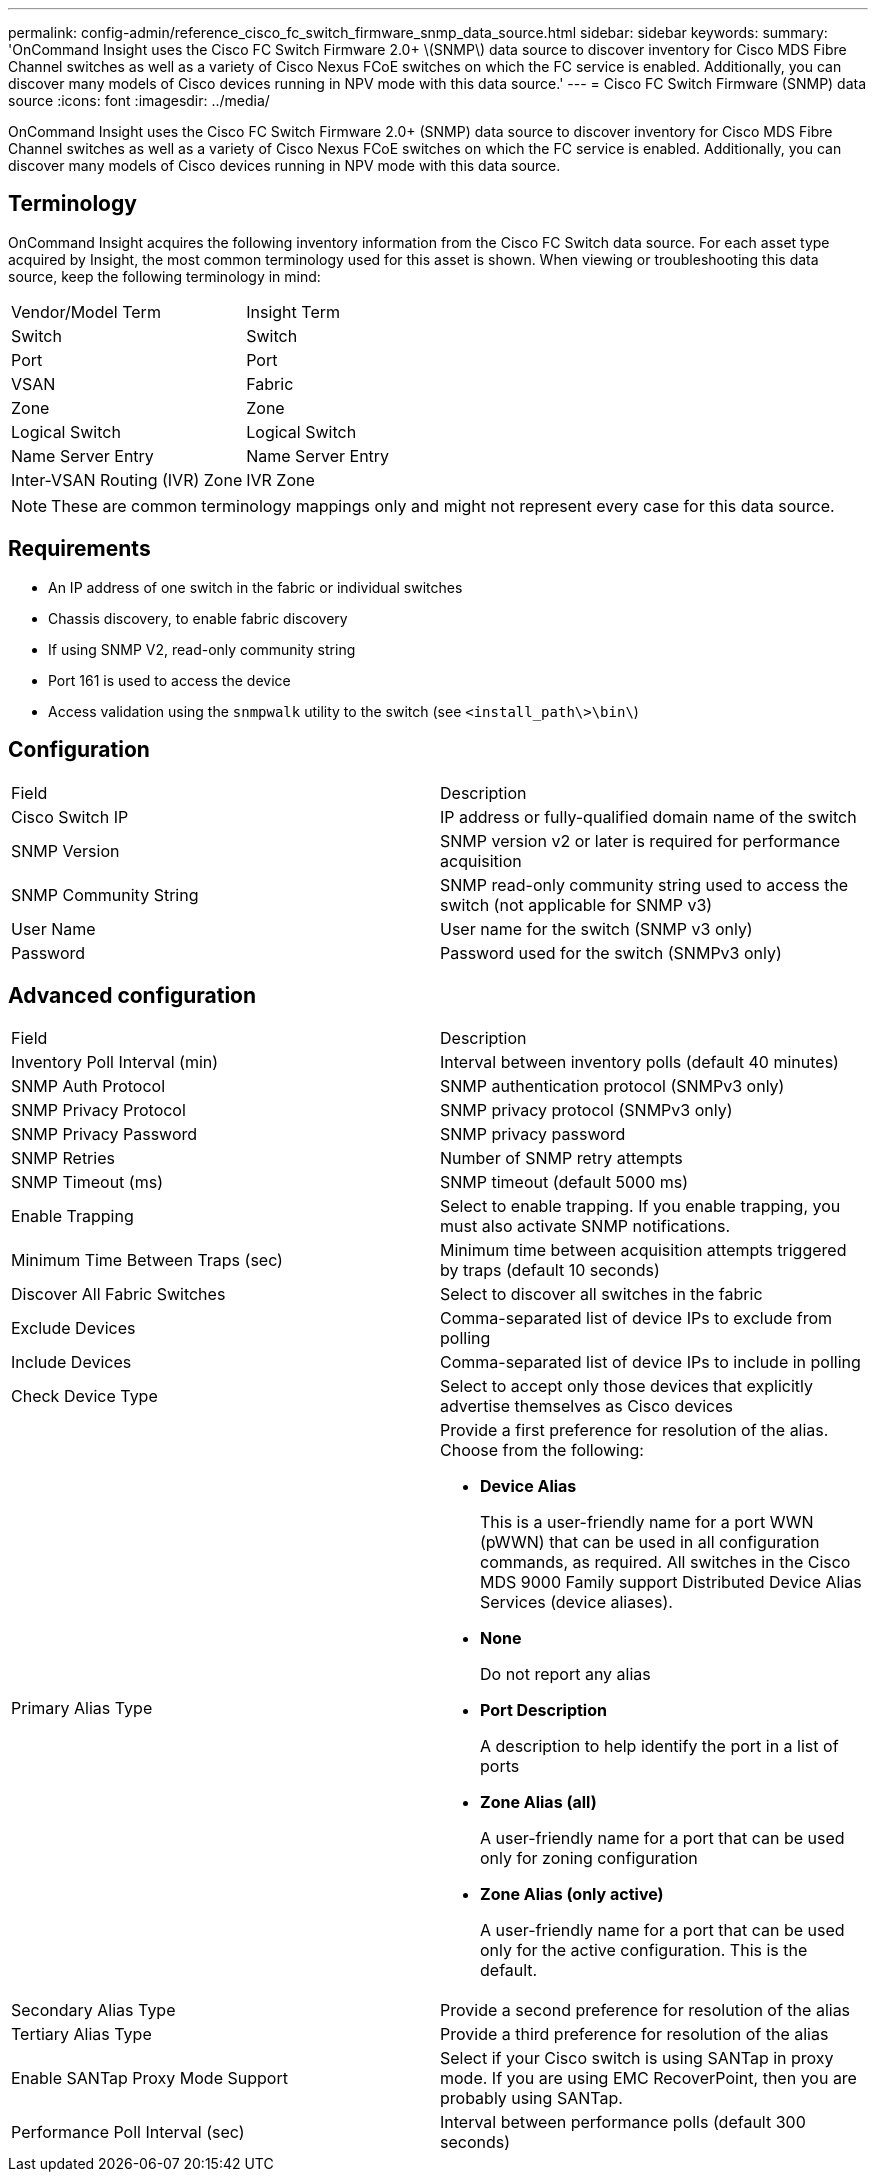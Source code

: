 ---
permalink: config-admin/reference_cisco_fc_switch_firmware_snmp_data_source.html
sidebar: sidebar
keywords: 
summary: 'OnCommand Insight uses the Cisco FC Switch Firmware 2.0+ \(SNMP\) data source to discover inventory for Cisco MDS Fibre Channel switches as well as a variety of Cisco Nexus FCoE switches on which the FC service is enabled. Additionally, you can discover many models of Cisco devices running in NPV mode with this data source.'
---
= Cisco FC Switch Firmware (SNMP) data source
:icons: font
:imagesdir: ../media/

[.lead]
OnCommand Insight uses the Cisco FC Switch Firmware 2.0+ (SNMP) data source to discover inventory for Cisco MDS Fibre Channel switches as well as a variety of Cisco Nexus FCoE switches on which the FC service is enabled. Additionally, you can discover many models of Cisco devices running in NPV mode with this data source.

== Terminology

OnCommand Insight acquires the following inventory information from the Cisco FC Switch data source. For each asset type acquired by Insight, the most common terminology used for this asset is shown. When viewing or troubleshooting this data source, keep the following terminology in mind:

|===
| Vendor/Model Term| Insight Term
a|
Switch
a|
Switch
a|
Port
a|
Port
a|
VSAN
a|
Fabric
a|
Zone
a|
Zone
a|
Logical Switch
a|
Logical Switch
a|
Name Server Entry
a|
Name Server Entry
a|
Inter-VSAN Routing (IVR) Zone
a|
IVR Zone
|===

[NOTE]
====
These are common terminology mappings only and might not represent every case for this data source.
====

== Requirements

* An IP address of one switch in the fabric or individual switches
* Chassis discovery, to enable fabric discovery
* If using SNMP V2, read-only community string
* Port 161 is used to access the device
* Access validation using the `snmpwalk` utility to the switch (see `<install_path\>\bin\`)

== Configuration

|===
| Field| Description
a|
Cisco Switch IP
a|
IP address or fully-qualified domain name of the switch
a|
SNMP Version
a|
SNMP version v2 or later is required for performance acquisition
a|
SNMP Community String
a|
SNMP read-only community string used to access the switch (not applicable for SNMP v3)
a|
User Name
a|
User name for the switch (SNMP v3 only)
a|
Password
a|
Password used for the switch (SNMPv3 only)
|===

== Advanced configuration

|===
| Field| Description
a|
Inventory Poll Interval (min)
a|
Interval between inventory polls (default 40 minutes)
a|
SNMP Auth Protocol
a|
SNMP authentication protocol (SNMPv3 only)
a|
SNMP Privacy Protocol
a|
SNMP privacy protocol (SNMPv3 only)
a|
SNMP Privacy Password
a|
SNMP privacy password
a|
SNMP Retries
a|
Number of SNMP retry attempts
a|
SNMP Timeout (ms)
a|
SNMP timeout (default 5000 ms)
a|
Enable Trapping
a|
Select to enable trapping. If you enable trapping, you must also activate SNMP notifications.
a|
Minimum Time Between Traps (sec)
a|
Minimum time between acquisition attempts triggered by traps (default 10 seconds)
a|
Discover All Fabric Switches
a|
Select to discover all switches in the fabric
a|
Exclude Devices
a|
Comma-separated list of device IPs to exclude from polling
a|
Include Devices
a|
Comma-separated list of device IPs to include in polling
a|
Check Device Type
a|
Select to accept only those devices that explicitly advertise themselves as Cisco devices
a|
Primary Alias Type
a|
Provide a first preference for resolution of the alias. Choose from the following:

* *Device Alias*
+
This is a user-friendly name for a port WWN (pWWN) that can be used in all configuration commands, as required. All switches in the Cisco MDS 9000 Family support Distributed Device Alias Services (device aliases).

* *None*
+
Do not report any alias

* *Port Description*
+
A description to help identify the port in a list of ports

* *Zone Alias (all)*
+
A user-friendly name for a port that can be used only for zoning configuration

* *Zone Alias (only active)*
+
A user-friendly name for a port that can be used only for the active configuration. This is the default.

a|
Secondary Alias Type
a|
Provide a second preference for resolution of the alias
a|
Tertiary Alias Type
a|
Provide a third preference for resolution of the alias
a|
Enable SANTap Proxy Mode Support
a|
Select if your Cisco switch is using SANTap in proxy mode. If you are using EMC RecoverPoint, then you are probably using SANTap.
a|
Performance Poll Interval (sec)
a|
Interval between performance polls (default 300 seconds)
|===
